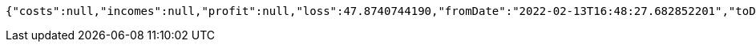 [source,options="nowrap"]
----
{"costs":null,"incomes":null,"profit":null,"loss":47.8740744190,"fromDate":"2022-02-13T16:48:27.682852201","toDate":"2022-02-13T16:48:33.384536899"}
----